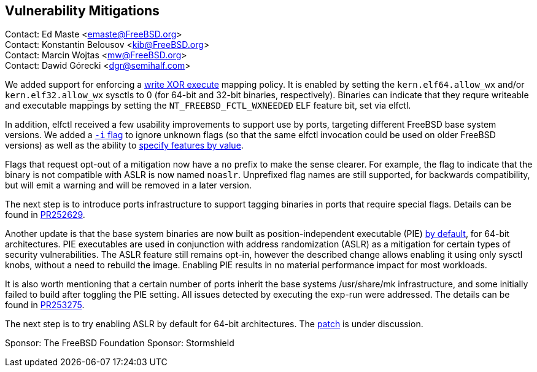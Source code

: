 == Vulnerability Mitigations ==

Contact: Ed Maste <emaste@FreeBSD.org> +
Contact: Konstantin Belousov <kib@FreeBSD.org> +
Contact: Marcin Wojtas <mw@FreeBSD.org> +
Contact: Dawid Górecki <dgr@semihalf.com>

We added support for enforcing a https://cgit.freebsd.org/src/commit/?id=2e1c94aa1fd582fb8ae0522f0827be719ff5fb67[write XOR execute] mapping policy.
It is enabled by setting the `kern.elf64.allow_wx` and/or `kern.elf32.allow_wx` sysctls to 0 (for 64-bit and 32-bit binaries, respectively).
Binaries can indicate that they requre writeable and executable mappings by setting the `NT_FREEBSD_FCTL_WXNEEDED` ELF feature bit, set via elfctl.

In addition, elfctl received a few usability improvements to support use by ports, targeting different FreeBSD base system versions.
We added a https://cgit.freebsd.org/src/commit/?id=f6d95a01103a49a94c876d5a51bb4be25c06d964[`-i` flag] to ignore unknown flags (so that the same elfctl invocation could be used on older FreeBSD versions) as well as the ability to  https://cgit.freebsd.org/src/commit/?id=86f33b5fcf6087bf4439881011b920ff99e6e300[specify features by value].

Flags that request opt-out of a mitigation now have a `no` prefix to make the sense clearer.
For example, the flag to indicate that the binary is not compatible with ASLR is now named `noaslr`.
Unprefixed flag names are still supported, for backwards compatibility, but will emit a warning and will be removed in a later version.

The next step is to introduce ports infrastructure to support tagging binaries in ports that require special flags.
Details can be found in https://bugs.freebsd.org/252629[PR252629].

Another update is that the base system binaries are now built as position-independent executable (PIE) https://cgit.freebsd.org/src/commit/?id=9a227a2fd642ec057a0ec70d67d5699d65553294[by default], for 64-bit architectures.
PIE executables are used in conjunction with address randomization (ASLR) as a mitigation for certain types of security vulnerabilities.
The ASLR feature still remains opt-in, however the described change allows enabling it using only sysctl knobs, without a need to rebuild the image.
Enabling PIE results in no material performance impact for most workloads.

It is also worth mentioning that a certain number of ports inherit the base systems /usr/share/mk infrastructure, and some initially failed to build after toggling the PIE setting.
All issues detected by executing the exp-run were addressed.
The details can be found in https://bugs.freebsd.org/bugzilla/show_bug.cgi?id=253275[PR253275].

The next step is to try enabling ASLR by default for 64-bit architectures.
The https://reviews.freebsd.org/D27666[patch] is under discussion.

Sponsor: The FreeBSD Foundation
Sponsor: Stormshield
